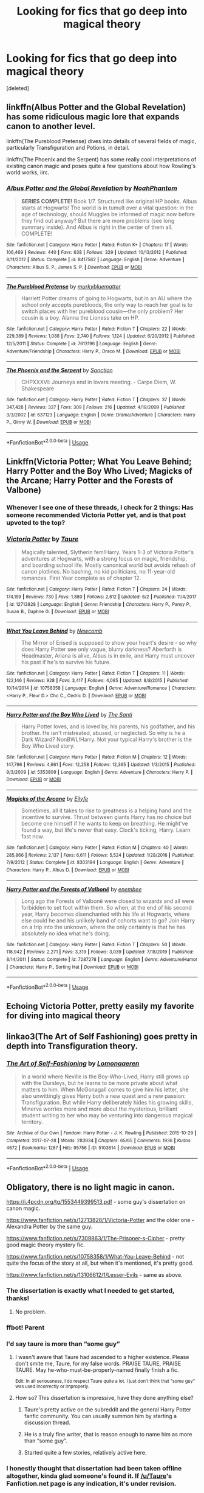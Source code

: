 #+TITLE: Looking for fics that go deep into magical theory

* Looking for fics that go deep into magical theory
:PROPERTIES:
:Score: 8
:DateUnix: 1594422477.0
:DateShort: 2020-Jul-11
:FlairText: Request
:END:
[deleted]


** linkffn(Albus Potter and the Global Revelation) has some ridiculous magic lore that expands canon to another level.

linkffn(The Pureblood Pretense) dives into details of several fields of magic, particularly Transfiguration and Potions, in detail.

linkffn(The Phoenix and the Serpent) has some really cool interpretations of existing canon magic and poses quite a few questions about how Rowling's world works, iirc.
:PROPERTIES:
:Author: francoisschubert
:Score: 7
:DateUnix: 1594430978.0
:DateShort: 2020-Jul-11
:END:

*** [[https://www.fanfiction.net/s/8417562/1/][*/Albus Potter and the Global Revelation/*]] by [[https://www.fanfiction.net/u/3435601/NoahPhantom][/NoahPhantom/]]

#+begin_quote
  *SERIES COMPLETE!* Book 1/7. Structured like original HP books. Albus starts at Hogwarts! The world is in tumult over a vital question: in the age of technology, should Muggles be informed of magic now before they find out anyway? But there are more problems (see long summary inside). And Albus is right in the center of them all. COMPLETE!
#+end_quote

^{/Site/:} ^{fanfiction.net} ^{*|*} ^{/Category/:} ^{Harry} ^{Potter} ^{*|*} ^{/Rated/:} ^{Fiction} ^{K+} ^{*|*} ^{/Chapters/:} ^{17} ^{*|*} ^{/Words/:} ^{106,469} ^{*|*} ^{/Reviews/:} ^{440} ^{*|*} ^{/Favs/:} ^{638} ^{*|*} ^{/Follows/:} ^{329} ^{*|*} ^{/Updated/:} ^{10/13/2012} ^{*|*} ^{/Published/:} ^{8/11/2012} ^{*|*} ^{/Status/:} ^{Complete} ^{*|*} ^{/id/:} ^{8417562} ^{*|*} ^{/Language/:} ^{English} ^{*|*} ^{/Genre/:} ^{Adventure} ^{*|*} ^{/Characters/:} ^{Albus} ^{S.} ^{P.,} ^{James} ^{S.} ^{P.} ^{*|*} ^{/Download/:} ^{[[http://www.ff2ebook.com/old/ffn-bot/index.php?id=8417562&source=ff&filetype=epub][EPUB]]} ^{or} ^{[[http://www.ff2ebook.com/old/ffn-bot/index.php?id=8417562&source=ff&filetype=mobi][MOBI]]}

--------------

[[https://www.fanfiction.net/s/7613196/1/][*/The Pureblood Pretense/*]] by [[https://www.fanfiction.net/u/3489773/murkybluematter][/murkybluematter/]]

#+begin_quote
  Harriett Potter dreams of going to Hogwarts, but in an AU where the school only accepts purebloods, the only way to reach her goal is to switch places with her pureblood cousin---the only problem? Her cousin is a boy. Alanna the Lioness take on HP.
#+end_quote

^{/Site/:} ^{fanfiction.net} ^{*|*} ^{/Category/:} ^{Harry} ^{Potter} ^{*|*} ^{/Rated/:} ^{Fiction} ^{T} ^{*|*} ^{/Chapters/:} ^{22} ^{*|*} ^{/Words/:} ^{229,389} ^{*|*} ^{/Reviews/:} ^{1,088} ^{*|*} ^{/Favs/:} ^{2,740} ^{*|*} ^{/Follows/:} ^{1,124} ^{*|*} ^{/Updated/:} ^{6/20/2012} ^{*|*} ^{/Published/:} ^{12/5/2011} ^{*|*} ^{/Status/:} ^{Complete} ^{*|*} ^{/id/:} ^{7613196} ^{*|*} ^{/Language/:} ^{English} ^{*|*} ^{/Genre/:} ^{Adventure/Friendship} ^{*|*} ^{/Characters/:} ^{Harry} ^{P.,} ^{Draco} ^{M.} ^{*|*} ^{/Download/:} ^{[[http://www.ff2ebook.com/old/ffn-bot/index.php?id=7613196&source=ff&filetype=epub][EPUB]]} ^{or} ^{[[http://www.ff2ebook.com/old/ffn-bot/index.php?id=7613196&source=ff&filetype=mobi][MOBI]]}

--------------

[[https://www.fanfiction.net/s/637123/1/][*/The Phoenix and the Serpent/*]] by [[https://www.fanfiction.net/u/107983/Sanction][/Sanction/]]

#+begin_quote
  CHPXXXVI: Journeys end in lovers meeting. - Carpe Diem, W. Shakespeare
#+end_quote

^{/Site/:} ^{fanfiction.net} ^{*|*} ^{/Category/:} ^{Harry} ^{Potter} ^{*|*} ^{/Rated/:} ^{Fiction} ^{T} ^{*|*} ^{/Chapters/:} ^{37} ^{*|*} ^{/Words/:} ^{347,428} ^{*|*} ^{/Reviews/:} ^{327} ^{*|*} ^{/Favs/:} ^{309} ^{*|*} ^{/Follows/:} ^{216} ^{*|*} ^{/Updated/:} ^{4/19/2009} ^{*|*} ^{/Published/:} ^{3/3/2002} ^{*|*} ^{/id/:} ^{637123} ^{*|*} ^{/Language/:} ^{English} ^{*|*} ^{/Genre/:} ^{Drama/Adventure} ^{*|*} ^{/Characters/:} ^{Harry} ^{P.,} ^{Ginny} ^{W.} ^{*|*} ^{/Download/:} ^{[[http://www.ff2ebook.com/old/ffn-bot/index.php?id=637123&source=ff&filetype=epub][EPUB]]} ^{or} ^{[[http://www.ff2ebook.com/old/ffn-bot/index.php?id=637123&source=ff&filetype=mobi][MOBI]]}

--------------

*FanfictionBot*^{2.0.0-beta} | [[https://github.com/tusing/reddit-ffn-bot/wiki/Usage][Usage]]
:PROPERTIES:
:Author: FanfictionBot
:Score: 1
:DateUnix: 1594431033.0
:DateShort: 2020-Jul-11
:END:


** Linkffn(Victoria Potter; What You Leave Behind; Harry Potter and the Boy Who Lived; Magicks of the Arcane; Harry Potter and the Forests of Valbone)
:PROPERTIES:
:Author: Ash_Lestrange
:Score: 8
:DateUnix: 1594422781.0
:DateShort: 2020-Jul-11
:END:

*** Whenever I see one of these threads, I check for 2 things: Has someone recommended Victoria Potter yet, and is that post upvoted to the top?
:PROPERTIES:
:Author: PsiGuy60
:Score: 1
:DateUnix: 1594459459.0
:DateShort: 2020-Jul-11
:END:


*** [[https://www.fanfiction.net/s/12713828/1/][*/Victoria Potter/*]] by [[https://www.fanfiction.net/u/883762/Taure][/Taure/]]

#+begin_quote
  Magically talented, Slytherin fem!Harry. Years 1-3 of Victoria Potter's adventures at Hogwarts, with a strong focus on magic, friendship, and boarding school life. Mostly canonical world but avoids rehash of canon plotlines. No bashing, no kid politicians, no 11-year-old romances. First Year complete as of chapter 12.
#+end_quote

^{/Site/:} ^{fanfiction.net} ^{*|*} ^{/Category/:} ^{Harry} ^{Potter} ^{*|*} ^{/Rated/:} ^{Fiction} ^{T} ^{*|*} ^{/Chapters/:} ^{24} ^{*|*} ^{/Words/:} ^{174,159} ^{*|*} ^{/Reviews/:} ^{730} ^{*|*} ^{/Favs/:} ^{1,880} ^{*|*} ^{/Follows/:} ^{2,612} ^{*|*} ^{/Updated/:} ^{6/2} ^{*|*} ^{/Published/:} ^{11/4/2017} ^{*|*} ^{/id/:} ^{12713828} ^{*|*} ^{/Language/:} ^{English} ^{*|*} ^{/Genre/:} ^{Friendship} ^{*|*} ^{/Characters/:} ^{Harry} ^{P.,} ^{Pansy} ^{P.,} ^{Susan} ^{B.,} ^{Daphne} ^{G.} ^{*|*} ^{/Download/:} ^{[[http://www.ff2ebook.com/old/ffn-bot/index.php?id=12713828&source=ff&filetype=epub][EPUB]]} ^{or} ^{[[http://www.ff2ebook.com/old/ffn-bot/index.php?id=12713828&source=ff&filetype=mobi][MOBI]]}

--------------

[[https://www.fanfiction.net/s/10758358/1/][*/What You Leave Behind/*]] by [[https://www.fanfiction.net/u/4727972/Newcomb][/Newcomb/]]

#+begin_quote
  The Mirror of Erised is supposed to show your heart's desire - so why does Harry Potter see only vague, blurry darkness? Aberforth is Headmaster, Ariana is alive, Albus is in exile, and Harry must uncover his past if he's to survive his future.
#+end_quote

^{/Site/:} ^{fanfiction.net} ^{*|*} ^{/Category/:} ^{Harry} ^{Potter} ^{*|*} ^{/Rated/:} ^{Fiction} ^{T} ^{*|*} ^{/Chapters/:} ^{11} ^{*|*} ^{/Words/:} ^{122,146} ^{*|*} ^{/Reviews/:} ^{928} ^{*|*} ^{/Favs/:} ^{3,417} ^{*|*} ^{/Follows/:} ^{4,085} ^{*|*} ^{/Updated/:} ^{8/8/2015} ^{*|*} ^{/Published/:} ^{10/14/2014} ^{*|*} ^{/id/:} ^{10758358} ^{*|*} ^{/Language/:} ^{English} ^{*|*} ^{/Genre/:} ^{Adventure/Romance} ^{*|*} ^{/Characters/:} ^{<Harry} ^{P.,} ^{Fleur} ^{D.>} ^{Cho} ^{C.,} ^{Cedric} ^{D.} ^{*|*} ^{/Download/:} ^{[[http://www.ff2ebook.com/old/ffn-bot/index.php?id=10758358&source=ff&filetype=epub][EPUB]]} ^{or} ^{[[http://www.ff2ebook.com/old/ffn-bot/index.php?id=10758358&source=ff&filetype=mobi][MOBI]]}

--------------

[[https://www.fanfiction.net/s/5353809/1/][*/Harry Potter and the Boy Who Lived/*]] by [[https://www.fanfiction.net/u/1239654/The-Santi][/The Santi/]]

#+begin_quote
  Harry Potter loves, and is loved by, his parents, his godfather, and his brother. He isn't mistreated, abused, or neglected. So why is he a Dark Wizard? NonBWL!Harry. Not your typical Harry's brother is the Boy Who Lived story.
#+end_quote

^{/Site/:} ^{fanfiction.net} ^{*|*} ^{/Category/:} ^{Harry} ^{Potter} ^{*|*} ^{/Rated/:} ^{Fiction} ^{M} ^{*|*} ^{/Chapters/:} ^{12} ^{*|*} ^{/Words/:} ^{147,796} ^{*|*} ^{/Reviews/:} ^{4,661} ^{*|*} ^{/Favs/:} ^{12,258} ^{*|*} ^{/Follows/:} ^{12,365} ^{*|*} ^{/Updated/:} ^{1/3/2015} ^{*|*} ^{/Published/:} ^{9/3/2009} ^{*|*} ^{/id/:} ^{5353809} ^{*|*} ^{/Language/:} ^{English} ^{*|*} ^{/Genre/:} ^{Adventure} ^{*|*} ^{/Characters/:} ^{Harry} ^{P.} ^{*|*} ^{/Download/:} ^{[[http://www.ff2ebook.com/old/ffn-bot/index.php?id=5353809&source=ff&filetype=epub][EPUB]]} ^{or} ^{[[http://www.ff2ebook.com/old/ffn-bot/index.php?id=5353809&source=ff&filetype=mobi][MOBI]]}

--------------

[[https://www.fanfiction.net/s/8303194/1/][*/Magicks of the Arcane/*]] by [[https://www.fanfiction.net/u/2552465/Eilyfe][/Eilyfe/]]

#+begin_quote
  Sometimes, all it takes to rise to greatness is a helping hand and the incentive to survive. Thrust between giants Harry has no choice but become one himself if he wants to keep on breathing. He might've found a way, but life's never that easy. Clock's ticking, Harry. Learn fast now.
#+end_quote

^{/Site/:} ^{fanfiction.net} ^{*|*} ^{/Category/:} ^{Harry} ^{Potter} ^{*|*} ^{/Rated/:} ^{Fiction} ^{M} ^{*|*} ^{/Chapters/:} ^{40} ^{*|*} ^{/Words/:} ^{285,866} ^{*|*} ^{/Reviews/:} ^{2,137} ^{*|*} ^{/Favs/:} ^{6,611} ^{*|*} ^{/Follows/:} ^{5,524} ^{*|*} ^{/Updated/:} ^{1/28/2016} ^{*|*} ^{/Published/:} ^{7/9/2012} ^{*|*} ^{/Status/:} ^{Complete} ^{*|*} ^{/id/:} ^{8303194} ^{*|*} ^{/Language/:} ^{English} ^{*|*} ^{/Genre/:} ^{Adventure} ^{*|*} ^{/Characters/:} ^{Harry} ^{P.,} ^{Albus} ^{D.} ^{*|*} ^{/Download/:} ^{[[http://www.ff2ebook.com/old/ffn-bot/index.php?id=8303194&source=ff&filetype=epub][EPUB]]} ^{or} ^{[[http://www.ff2ebook.com/old/ffn-bot/index.php?id=8303194&source=ff&filetype=mobi][MOBI]]}

--------------

[[https://www.fanfiction.net/s/7287278/1/][*/Harry Potter and the Forests of Valbonë/*]] by [[https://www.fanfiction.net/u/980211/enembee][/enembee/]]

#+begin_quote
  Long ago the Forests of Valbonë were closed to wizards and all were forbidden to set foot within them. So when, at the end of his second year, Harry becomes disenchanted with his life at Hogwarts, where else could he and his unlikely band of cohorts want to go? Join Harry on a trip into the unknown, where the only certainty is that he has absolutely no idea what he's doing.
#+end_quote

^{/Site/:} ^{fanfiction.net} ^{*|*} ^{/Category/:} ^{Harry} ^{Potter} ^{*|*} ^{/Rated/:} ^{Fiction} ^{T} ^{*|*} ^{/Chapters/:} ^{50} ^{*|*} ^{/Words/:} ^{118,942} ^{*|*} ^{/Reviews/:} ^{2,271} ^{*|*} ^{/Favs/:} ^{3,319} ^{*|*} ^{/Follows/:} ^{3,039} ^{*|*} ^{/Updated/:} ^{7/18/2019} ^{*|*} ^{/Published/:} ^{8/14/2011} ^{*|*} ^{/Status/:} ^{Complete} ^{*|*} ^{/id/:} ^{7287278} ^{*|*} ^{/Language/:} ^{English} ^{*|*} ^{/Genre/:} ^{Adventure/Humor} ^{*|*} ^{/Characters/:} ^{Harry} ^{P.,} ^{Sorting} ^{Hat} ^{*|*} ^{/Download/:} ^{[[http://www.ff2ebook.com/old/ffn-bot/index.php?id=7287278&source=ff&filetype=epub][EPUB]]} ^{or} ^{[[http://www.ff2ebook.com/old/ffn-bot/index.php?id=7287278&source=ff&filetype=mobi][MOBI]]}

--------------

*FanfictionBot*^{2.0.0-beta} | [[https://github.com/tusing/reddit-ffn-bot/wiki/Usage][Usage]]
:PROPERTIES:
:Author: FanfictionBot
:Score: 0
:DateUnix: 1594422854.0
:DateShort: 2020-Jul-11
:END:


** Echoing Victoria Potter, pretty easily my favorite for diving into magical theory
:PROPERTIES:
:Author: kdbvols
:Score: 6
:DateUnix: 1594427284.0
:DateShort: 2020-Jul-11
:END:


** linkao3(The Art of Self Fashioning) goes pretty in depth into Transfiguration theory.
:PROPERTIES:
:Author: smlt_101
:Score: 4
:DateUnix: 1594424906.0
:DateShort: 2020-Jul-11
:END:

*** [[https://archiveofourown.org/works/5103614][*/The Art of Self-Fashioning/*]] by [[https://www.archiveofourown.org/users/Lomonaaeren/pseuds/Lomonaaeren][/Lomonaaeren/]]

#+begin_quote
  In a world where Neville is the Boy-Who-Lived, Harry still grows up with the Dursleys, but he learns to be more private about what matters to him. When McGonagall comes to give him his letter, she also unwittingly gives Harry both a new quest and a new passion: Transfiguration. But while Harry deliberately hides his growing skills, Minerva worries more and more about the mysterious, brilliant student writing to her who may be venturing into dangerous magical territory.
#+end_quote

^{/Site/:} ^{Archive} ^{of} ^{Our} ^{Own} ^{*|*} ^{/Fandom/:} ^{Harry} ^{Potter} ^{-} ^{J.} ^{K.} ^{Rowling} ^{*|*} ^{/Published/:} ^{2015-10-29} ^{*|*} ^{/Completed/:} ^{2017-07-28} ^{*|*} ^{/Words/:} ^{283934} ^{*|*} ^{/Chapters/:} ^{65/65} ^{*|*} ^{/Comments/:} ^{1936} ^{*|*} ^{/Kudos/:} ^{4672} ^{*|*} ^{/Bookmarks/:} ^{1287} ^{*|*} ^{/Hits/:} ^{95756} ^{*|*} ^{/ID/:} ^{5103614} ^{*|*} ^{/Download/:} ^{[[https://archiveofourown.org/downloads/5103614/The%20Art%20of.epub?updated_at=1592273434][EPUB]]} ^{or} ^{[[https://archiveofourown.org/downloads/5103614/The%20Art%20of.mobi?updated_at=1592273434][MOBI]]}

--------------

*FanfictionBot*^{2.0.0-beta} | [[https://github.com/tusing/reddit-ffn-bot/wiki/Usage][Usage]]
:PROPERTIES:
:Author: FanfictionBot
:Score: 1
:DateUnix: 1594424949.0
:DateShort: 2020-Jul-11
:END:


** Obligatory, there is no light magic in canon.

[[https://i.4pcdn.org/tg/1553449399513.pdf]] - some guy's dissertation on canon magic.

[[https://www.fanfiction.net/s/12713828/1/Victoria-Potter]] and the older one - Alexandra Potter by the same guy.

[[https://www.fanfiction.net/s/7309863/1/The-Prisoner-s-Cipher]] - pretty good magic theory mystery fic.

[[https://www.fanfiction.net/s/10758358/1/What-You-Leave-Behind]] - not quite the focus of the story at all, but when it's mentioned, it's pretty good.

[[https://www.fanfiction.net/s/13106612/1/Lesser-Evils]] - same as above.
:PROPERTIES:
:Author: Impossible-Poetry
:Score: 2
:DateUnix: 1594423048.0
:DateShort: 2020-Jul-11
:END:

*** The dissertation is exactly what I needed to get started, thanks!
:PROPERTIES:
:Author: ditchfiree
:Score: 2
:DateUnix: 1594428850.0
:DateShort: 2020-Jul-11
:END:

**** No problem.
:PROPERTIES:
:Author: Impossible-Poetry
:Score: 2
:DateUnix: 1594431862.0
:DateShort: 2020-Jul-11
:END:


*** ffbot! Parent
:PROPERTIES:
:Author: The-Apprentice-Autho
:Score: 2
:DateUnix: 1594442065.0
:DateShort: 2020-Jul-11
:END:


*** I'd say taure is more than “some guy”
:PROPERTIES:
:Author: otrovik
:Score: 1
:DateUnix: 1594425180.0
:DateShort: 2020-Jul-11
:END:

**** I wasn't aware that Taure had ascended to a higher existence. Please don't smite me, Taure, for my false words. PRAISE TAURE, PRAISE TAURE. May he-who-must-be-properly-named finally finish a fic.

^{Edit: In all seriousness, I do respect Taure quite a lot. I just don't think that "some guy" was used incorrectly or improperly.}
:PROPERTIES:
:Author: Impossible-Poetry
:Score: 3
:DateUnix: 1594426355.0
:DateShort: 2020-Jul-11
:END:


**** How so? This dissertation is impressive, have they done anything else?
:PROPERTIES:
:Author: ditchfiree
:Score: 1
:DateUnix: 1594428922.0
:DateShort: 2020-Jul-11
:END:

***** Taure's pretty active on the subreddit and the general Harry Potter fanfic community. You can usually summon him by starting a discussion thread.
:PROPERTIES:
:Author: PsiGuy60
:Score: 1
:DateUnix: 1594498573.0
:DateShort: 2020-Jul-12
:END:


***** He is a truly fine writer, that is reason enough to name him as more than “some guy”.
:PROPERTIES:
:Author: otrovik
:Score: 1
:DateUnix: 1594428996.0
:DateShort: 2020-Jul-11
:END:


***** Started quite a few stories, relatively active here.
:PROPERTIES:
:Author: Electric999999
:Score: 1
:DateUnix: 1594441174.0
:DateShort: 2020-Jul-11
:END:


*** I honestly thought that dissertation had been taken offline altogether, kinda glad someone's found it. If [[/u/Taure]]'s Fanfiction.net page is any indication, it's under revision.
:PROPERTIES:
:Author: PsiGuy60
:Score: 1
:DateUnix: 1594498331.0
:DateShort: 2020-Jul-12
:END:

**** I posted a PDF of the old version to the DLP thread for posterity before taking it offline. My current plan is to get the next revision out once I've finished VP year 2.
:PROPERTIES:
:Author: Taure
:Score: 1
:DateUnix: 1594499072.0
:DateShort: 2020-Jul-12
:END:


** "Orders of Magnitude" apparently explains evvvvverything: exactly where magic came from, what happened to Atlantis, Merlin, and all that. It is in the HPMOR/Significant digits universe. I haven't read it but have looked at some spoilers and I can't say I'm impressed by the "explanation" though it has a reader following. There are a bunch of threads about it in [[/r/AIH][r/AIH]]. I don't know if it's on ffn or ao3, but its web site is [[http://2pih.com]] so you can see if the table of contents appeals to you.
:PROPERTIES:
:Author: gwa_is_amazing
:Score: 1
:DateUnix: 1594458857.0
:DateShort: 2020-Jul-11
:END:


** linkffn(The Arithmancer) trilogy.
:PROPERTIES:
:Author: Sefera17
:Score: 1
:DateUnix: 1594470964.0
:DateShort: 2020-Jul-11
:END:

*** [[https://www.fanfiction.net/s/10070079/1/][*/The Arithmancer/*]] by [[https://www.fanfiction.net/u/5339762/White-Squirrel][/White Squirrel/]]

#+begin_quote
  Hermione grows up as a maths whiz instead of a bookworm and tests into Arithmancy in her first year. With the help of her friends and Professor Vector, she puts her superhuman spellcrafting skills to good use in the fight against Voldemort. Years 1-4. Sequel posted.
#+end_quote

^{/Site/:} ^{fanfiction.net} ^{*|*} ^{/Category/:} ^{Harry} ^{Potter} ^{*|*} ^{/Rated/:} ^{Fiction} ^{T} ^{*|*} ^{/Chapters/:} ^{84} ^{*|*} ^{/Words/:} ^{529,133} ^{*|*} ^{/Reviews/:} ^{4,675} ^{*|*} ^{/Favs/:} ^{6,046} ^{*|*} ^{/Follows/:} ^{4,091} ^{*|*} ^{/Updated/:} ^{8/22/2015} ^{*|*} ^{/Published/:} ^{1/31/2014} ^{*|*} ^{/Status/:} ^{Complete} ^{*|*} ^{/id/:} ^{10070079} ^{*|*} ^{/Language/:} ^{English} ^{*|*} ^{/Characters/:} ^{Harry} ^{P.,} ^{Ron} ^{W.,} ^{Hermione} ^{G.,} ^{S.} ^{Vector} ^{*|*} ^{/Download/:} ^{[[http://www.ff2ebook.com/old/ffn-bot/index.php?id=10070079&source=ff&filetype=epub][EPUB]]} ^{or} ^{[[http://www.ff2ebook.com/old/ffn-bot/index.php?id=10070079&source=ff&filetype=mobi][MOBI]]}

--------------

*FanfictionBot*^{2.0.0-beta} | [[https://github.com/tusing/reddit-ffn-bot/wiki/Usage][Usage]]
:PROPERTIES:
:Author: FanfictionBot
:Score: 1
:DateUnix: 1594471001.0
:DateShort: 2020-Jul-11
:END:

